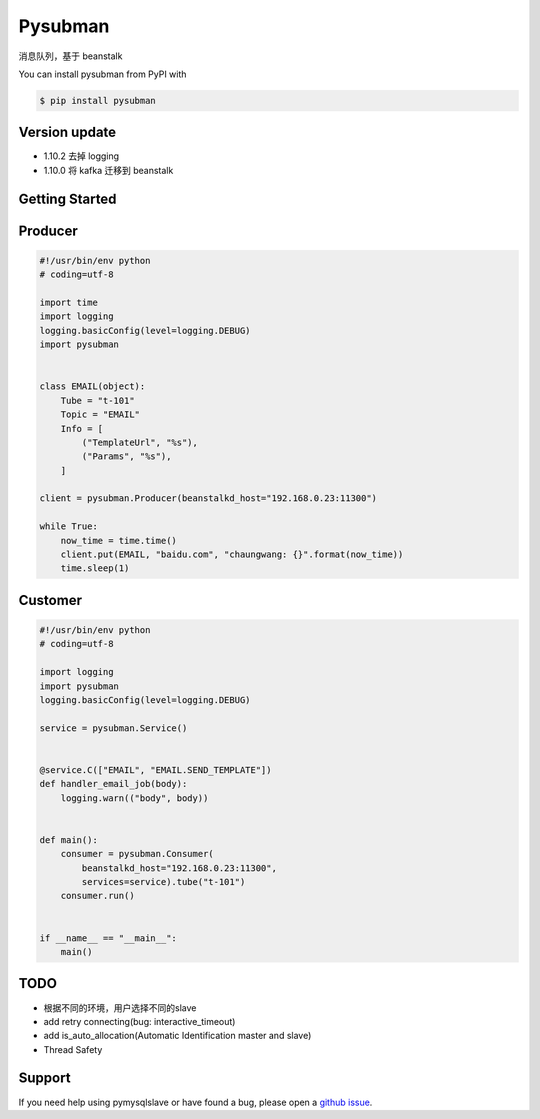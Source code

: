 Pysubman
========

消息队列，基于 beanstalk

You can install pysubman from PyPI with

.. sourcecode:: bash

    $ pip install pysubman


Version update
--------------


- 1.10.2 去掉 logging
- 1.10.0 将 kafka 迁移到 beanstalk


Getting Started
---------------

Producer
--------

.. sourcecode:: python

    #!/usr/bin/env python
    # coding=utf-8

    import time
    import logging
    logging.basicConfig(level=logging.DEBUG)
    import pysubman


    class EMAIL(object):
        Tube = "t-101"
        Topic = "EMAIL"
        Info = [
            ("TemplateUrl", "%s"),
            ("Params", "%s"),
        ]

    client = pysubman.Producer(beanstalkd_host="192.168.0.23:11300")

    while True:
        now_time = time.time()
        client.put(EMAIL, "baidu.com", "chaungwang: {}".format(now_time))
        time.sleep(1)


Customer
--------

.. sourcecode:: python

    #!/usr/bin/env python
    # coding=utf-8

    import logging
    import pysubman
    logging.basicConfig(level=logging.DEBUG)

    service = pysubman.Service()


    @service.C(["EMAIL", "EMAIL.SEND_TEMPLATE"])
    def handler_email_job(body):
        logging.warn(("body", body))


    def main():
        consumer = pysubman.Consumer(
            beanstalkd_host="192.168.0.23:11300",
            services=service).tube("t-101")
        consumer.run()


    if __name__ == "__main__":
        main()


TODO
----

- 根据不同的环境，用户选择不同的slave
- add retry connecting(bug: interactive_timeout)
- add is_auto_allocation(Automatic Identification master and slave)
- Thread Safety


Support
-------

If you need help using pymysqlslave or have found a bug, please open a `github issue`_.

.. _github issue: https://github.com/nashuiliang/pymysqlslave/issues
